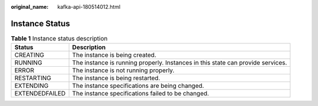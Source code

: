 :original_name: kafka-api-180514012.html

.. _kafka-api-180514012:

Instance Status
===============

.. table:: **Table 1** Instance status description

   +----------------+---------------------------------------------------------------------------------+
   | Status         | Description                                                                     |
   +================+=================================================================================+
   | CREATING       | The instance is being created.                                                  |
   +----------------+---------------------------------------------------------------------------------+
   | RUNNING        | The instance is running properly. Instances in this state can provide services. |
   +----------------+---------------------------------------------------------------------------------+
   | ERROR          | The instance is not running properly.                                           |
   +----------------+---------------------------------------------------------------------------------+
   | RESTARTING     | The instance is being restarted.                                                |
   +----------------+---------------------------------------------------------------------------------+
   | EXTENDING      | The instance specifications are being changed.                                  |
   +----------------+---------------------------------------------------------------------------------+
   | EXTENDEDFAILED | The instance specifications failed to be changed.                               |
   +----------------+---------------------------------------------------------------------------------+
